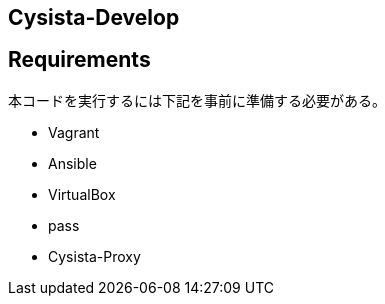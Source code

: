 == Cysista-Develop

== Requirements

本コードを実行するには下記を事前に準備する必要がある。

* Vagrant
* Ansible
* VirtualBox
* pass
* Cysista-Proxy